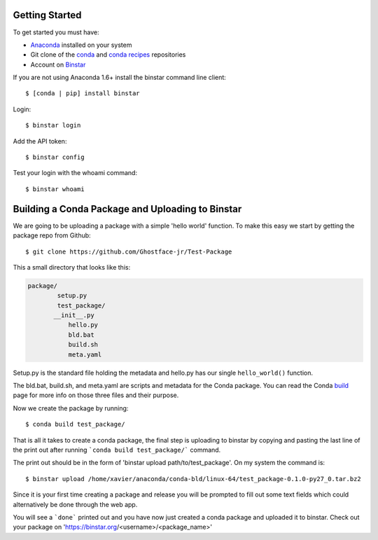 Getting Started
===============

To get started you must have: 

* Anaconda_ installed on your system 
* Git clone of the conda_ and `conda recipes`_ repositories
* Account on Binstar_

.. _anaconda: http://docs.continuum.io/anaconda/install.html

.. _conda: https://github.com/continuumio/conda

.. _`conda recipes`: https://github.com/ContinuumIO/conda-recipes

.. _Binstar: https://binstar.org/


If you are not using Anaconda 1.6+ install the binstar command line client::

	$ [conda | pip] install binstar

Login::

	$ binstar login

Add the API token::

	$ binstar config

Test your login with the whoami command::

	$ binstar whoami


Building a Conda Package and Uploading to Binstar
=================================================


We are going to be uploading a package with a simple 'hello world' function. To make this easy we start by getting the package repo from Github::

	$ git clone https://github.com/Ghostface-jr/Test-Package

This a small directory that looks like this:

.. code-block:: python

	package/
		setup.py
		test_package/
  	       __init__.py
		   hello.py
		   bld.bat
		   build.sh
		   meta.yaml

Setup.py is the standard file holding the metadata and hello.py has our single ``hello_world()`` function. 

The bld.bat, build.sh, and meta.yaml are scripts and metadata for the Conda package. You can read the Conda build_ page for more info on those three files and their purpose.

.. _build: http://docs.continuum.io/conda/build.html

Now we create the package by running::

	$ conda build test_package/


That is all it takes to create a conda package, the final step is uploading to binstar by copying and pasting the last line of the print out after running ```conda build test_package/``` command.

The print out should be in the form of 'binstar upload path/to/test_package'. On my system the command is::

	$ binstar upload /home/xavier/anaconda/conda-bld/linux-64/test_package-0.1.0-py27_0.tar.bz2

Since it is your first time creating a package and release you will be prompted to fill out some text fields which could alternatively be done through the web app.

You will see a ```done``` printed out and you have now just created a conda package and uploaded it to binstar. Check out your package on 'https://binstar.org/<username>/<package_name>'
